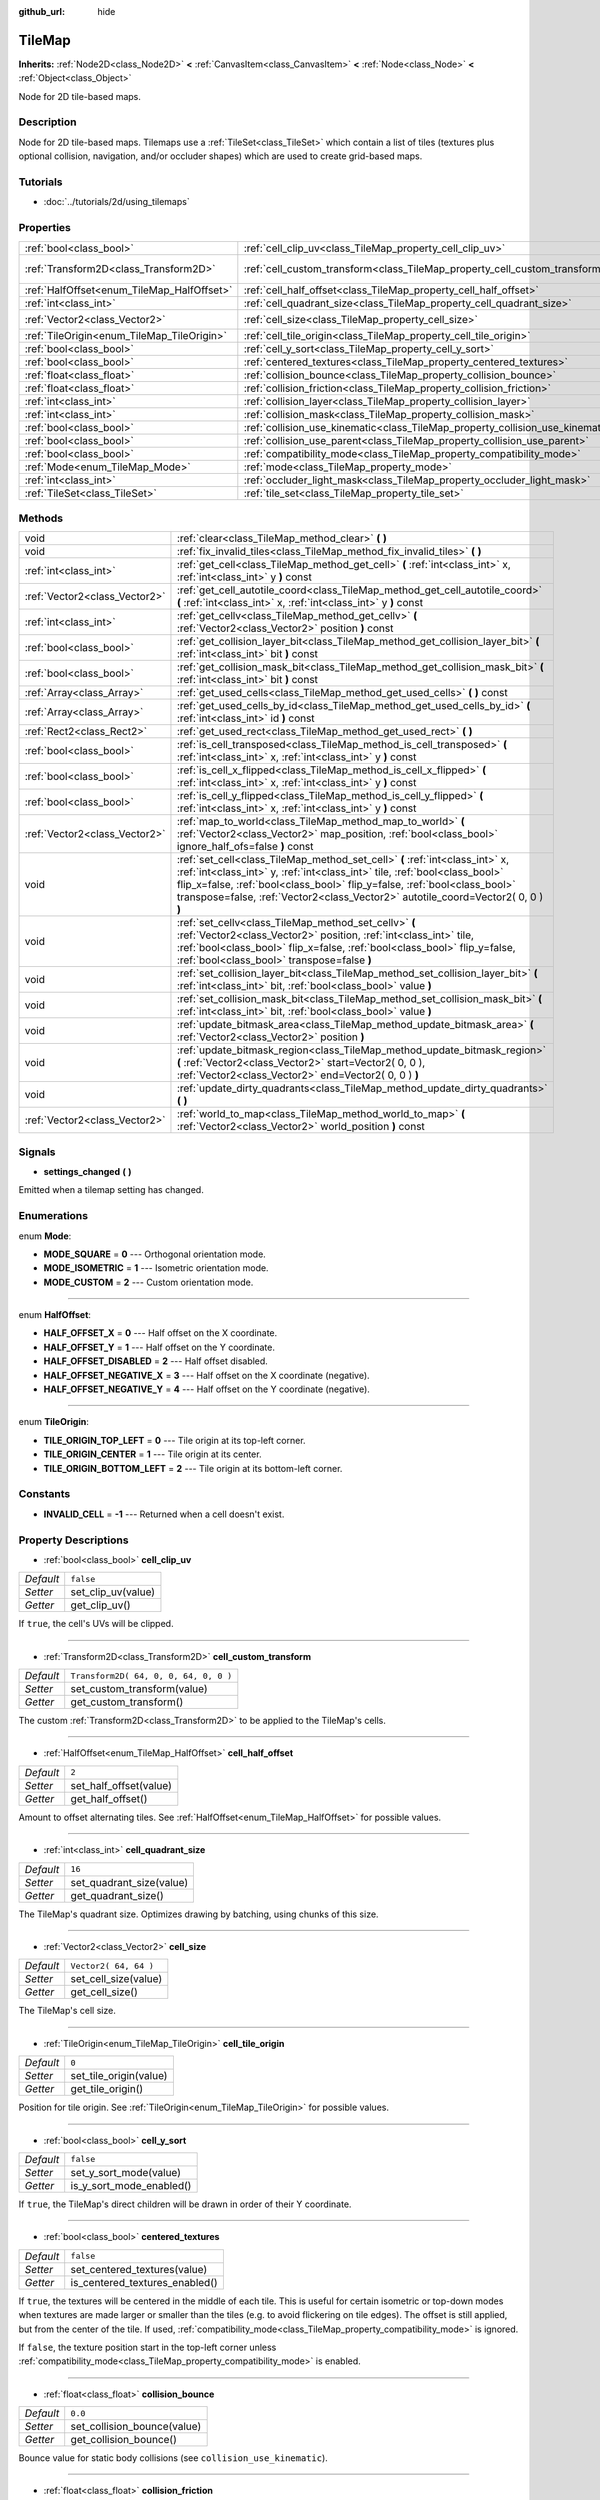 :github_url: hide

.. Generated automatically by doc/tools/makerst.py in Godot's source tree.
.. DO NOT EDIT THIS FILE, but the TileMap.xml source instead.
.. The source is found in doc/classes or modules/<name>/doc_classes.

.. _class_TileMap:

TileMap
=======

**Inherits:** :ref:`Node2D<class_Node2D>` **<** :ref:`CanvasItem<class_CanvasItem>` **<** :ref:`Node<class_Node>` **<** :ref:`Object<class_Object>`

Node for 2D tile-based maps.

Description
-----------

Node for 2D tile-based maps. Tilemaps use a :ref:`TileSet<class_TileSet>` which contain a list of tiles (textures plus optional collision, navigation, and/or occluder shapes) which are used to create grid-based maps.

Tutorials
---------

- :doc:`../tutorials/2d/using_tilemaps`

Properties
----------

+--------------------------------------------+--------------------------------------------------------------------------------+---------------------------------------+
| :ref:`bool<class_bool>`                    | :ref:`cell_clip_uv<class_TileMap_property_cell_clip_uv>`                       | ``false``                             |
+--------------------------------------------+--------------------------------------------------------------------------------+---------------------------------------+
| :ref:`Transform2D<class_Transform2D>`      | :ref:`cell_custom_transform<class_TileMap_property_cell_custom_transform>`     | ``Transform2D( 64, 0, 0, 64, 0, 0 )`` |
+--------------------------------------------+--------------------------------------------------------------------------------+---------------------------------------+
| :ref:`HalfOffset<enum_TileMap_HalfOffset>` | :ref:`cell_half_offset<class_TileMap_property_cell_half_offset>`               | ``2``                                 |
+--------------------------------------------+--------------------------------------------------------------------------------+---------------------------------------+
| :ref:`int<class_int>`                      | :ref:`cell_quadrant_size<class_TileMap_property_cell_quadrant_size>`           | ``16``                                |
+--------------------------------------------+--------------------------------------------------------------------------------+---------------------------------------+
| :ref:`Vector2<class_Vector2>`              | :ref:`cell_size<class_TileMap_property_cell_size>`                             | ``Vector2( 64, 64 )``                 |
+--------------------------------------------+--------------------------------------------------------------------------------+---------------------------------------+
| :ref:`TileOrigin<enum_TileMap_TileOrigin>` | :ref:`cell_tile_origin<class_TileMap_property_cell_tile_origin>`               | ``0``                                 |
+--------------------------------------------+--------------------------------------------------------------------------------+---------------------------------------+
| :ref:`bool<class_bool>`                    | :ref:`cell_y_sort<class_TileMap_property_cell_y_sort>`                         | ``false``                             |
+--------------------------------------------+--------------------------------------------------------------------------------+---------------------------------------+
| :ref:`bool<class_bool>`                    | :ref:`centered_textures<class_TileMap_property_centered_textures>`             | ``false``                             |
+--------------------------------------------+--------------------------------------------------------------------------------+---------------------------------------+
| :ref:`float<class_float>`                  | :ref:`collision_bounce<class_TileMap_property_collision_bounce>`               | ``0.0``                               |
+--------------------------------------------+--------------------------------------------------------------------------------+---------------------------------------+
| :ref:`float<class_float>`                  | :ref:`collision_friction<class_TileMap_property_collision_friction>`           | ``1.0``                               |
+--------------------------------------------+--------------------------------------------------------------------------------+---------------------------------------+
| :ref:`int<class_int>`                      | :ref:`collision_layer<class_TileMap_property_collision_layer>`                 | ``1``                                 |
+--------------------------------------------+--------------------------------------------------------------------------------+---------------------------------------+
| :ref:`int<class_int>`                      | :ref:`collision_mask<class_TileMap_property_collision_mask>`                   | ``1``                                 |
+--------------------------------------------+--------------------------------------------------------------------------------+---------------------------------------+
| :ref:`bool<class_bool>`                    | :ref:`collision_use_kinematic<class_TileMap_property_collision_use_kinematic>` | ``false``                             |
+--------------------------------------------+--------------------------------------------------------------------------------+---------------------------------------+
| :ref:`bool<class_bool>`                    | :ref:`collision_use_parent<class_TileMap_property_collision_use_parent>`       | ``false``                             |
+--------------------------------------------+--------------------------------------------------------------------------------+---------------------------------------+
| :ref:`bool<class_bool>`                    | :ref:`compatibility_mode<class_TileMap_property_compatibility_mode>`           | ``false``                             |
+--------------------------------------------+--------------------------------------------------------------------------------+---------------------------------------+
| :ref:`Mode<enum_TileMap_Mode>`             | :ref:`mode<class_TileMap_property_mode>`                                       | ``0``                                 |
+--------------------------------------------+--------------------------------------------------------------------------------+---------------------------------------+
| :ref:`int<class_int>`                      | :ref:`occluder_light_mask<class_TileMap_property_occluder_light_mask>`         | ``1``                                 |
+--------------------------------------------+--------------------------------------------------------------------------------+---------------------------------------+
| :ref:`TileSet<class_TileSet>`              | :ref:`tile_set<class_TileMap_property_tile_set>`                               |                                       |
+--------------------------------------------+--------------------------------------------------------------------------------+---------------------------------------+

Methods
-------

+-------------------------------+----------------------------------------------------------------------------------------------------------------------------------------------------------------------------------------------------------------------------------------------------------------------------------------------------------------------------+
| void                          | :ref:`clear<class_TileMap_method_clear>` **(** **)**                                                                                                                                                                                                                                                                       |
+-------------------------------+----------------------------------------------------------------------------------------------------------------------------------------------------------------------------------------------------------------------------------------------------------------------------------------------------------------------------+
| void                          | :ref:`fix_invalid_tiles<class_TileMap_method_fix_invalid_tiles>` **(** **)**                                                                                                                                                                                                                                               |
+-------------------------------+----------------------------------------------------------------------------------------------------------------------------------------------------------------------------------------------------------------------------------------------------------------------------------------------------------------------------+
| :ref:`int<class_int>`         | :ref:`get_cell<class_TileMap_method_get_cell>` **(** :ref:`int<class_int>` x, :ref:`int<class_int>` y **)** const                                                                                                                                                                                                          |
+-------------------------------+----------------------------------------------------------------------------------------------------------------------------------------------------------------------------------------------------------------------------------------------------------------------------------------------------------------------------+
| :ref:`Vector2<class_Vector2>` | :ref:`get_cell_autotile_coord<class_TileMap_method_get_cell_autotile_coord>` **(** :ref:`int<class_int>` x, :ref:`int<class_int>` y **)** const                                                                                                                                                                            |
+-------------------------------+----------------------------------------------------------------------------------------------------------------------------------------------------------------------------------------------------------------------------------------------------------------------------------------------------------------------------+
| :ref:`int<class_int>`         | :ref:`get_cellv<class_TileMap_method_get_cellv>` **(** :ref:`Vector2<class_Vector2>` position **)** const                                                                                                                                                                                                                  |
+-------------------------------+----------------------------------------------------------------------------------------------------------------------------------------------------------------------------------------------------------------------------------------------------------------------------------------------------------------------------+
| :ref:`bool<class_bool>`       | :ref:`get_collision_layer_bit<class_TileMap_method_get_collision_layer_bit>` **(** :ref:`int<class_int>` bit **)** const                                                                                                                                                                                                   |
+-------------------------------+----------------------------------------------------------------------------------------------------------------------------------------------------------------------------------------------------------------------------------------------------------------------------------------------------------------------------+
| :ref:`bool<class_bool>`       | :ref:`get_collision_mask_bit<class_TileMap_method_get_collision_mask_bit>` **(** :ref:`int<class_int>` bit **)** const                                                                                                                                                                                                     |
+-------------------------------+----------------------------------------------------------------------------------------------------------------------------------------------------------------------------------------------------------------------------------------------------------------------------------------------------------------------------+
| :ref:`Array<class_Array>`     | :ref:`get_used_cells<class_TileMap_method_get_used_cells>` **(** **)** const                                                                                                                                                                                                                                               |
+-------------------------------+----------------------------------------------------------------------------------------------------------------------------------------------------------------------------------------------------------------------------------------------------------------------------------------------------------------------------+
| :ref:`Array<class_Array>`     | :ref:`get_used_cells_by_id<class_TileMap_method_get_used_cells_by_id>` **(** :ref:`int<class_int>` id **)** const                                                                                                                                                                                                          |
+-------------------------------+----------------------------------------------------------------------------------------------------------------------------------------------------------------------------------------------------------------------------------------------------------------------------------------------------------------------------+
| :ref:`Rect2<class_Rect2>`     | :ref:`get_used_rect<class_TileMap_method_get_used_rect>` **(** **)**                                                                                                                                                                                                                                                       |
+-------------------------------+----------------------------------------------------------------------------------------------------------------------------------------------------------------------------------------------------------------------------------------------------------------------------------------------------------------------------+
| :ref:`bool<class_bool>`       | :ref:`is_cell_transposed<class_TileMap_method_is_cell_transposed>` **(** :ref:`int<class_int>` x, :ref:`int<class_int>` y **)** const                                                                                                                                                                                      |
+-------------------------------+----------------------------------------------------------------------------------------------------------------------------------------------------------------------------------------------------------------------------------------------------------------------------------------------------------------------------+
| :ref:`bool<class_bool>`       | :ref:`is_cell_x_flipped<class_TileMap_method_is_cell_x_flipped>` **(** :ref:`int<class_int>` x, :ref:`int<class_int>` y **)** const                                                                                                                                                                                        |
+-------------------------------+----------------------------------------------------------------------------------------------------------------------------------------------------------------------------------------------------------------------------------------------------------------------------------------------------------------------------+
| :ref:`bool<class_bool>`       | :ref:`is_cell_y_flipped<class_TileMap_method_is_cell_y_flipped>` **(** :ref:`int<class_int>` x, :ref:`int<class_int>` y **)** const                                                                                                                                                                                        |
+-------------------------------+----------------------------------------------------------------------------------------------------------------------------------------------------------------------------------------------------------------------------------------------------------------------------------------------------------------------------+
| :ref:`Vector2<class_Vector2>` | :ref:`map_to_world<class_TileMap_method_map_to_world>` **(** :ref:`Vector2<class_Vector2>` map_position, :ref:`bool<class_bool>` ignore_half_ofs=false **)** const                                                                                                                                                         |
+-------------------------------+----------------------------------------------------------------------------------------------------------------------------------------------------------------------------------------------------------------------------------------------------------------------------------------------------------------------------+
| void                          | :ref:`set_cell<class_TileMap_method_set_cell>` **(** :ref:`int<class_int>` x, :ref:`int<class_int>` y, :ref:`int<class_int>` tile, :ref:`bool<class_bool>` flip_x=false, :ref:`bool<class_bool>` flip_y=false, :ref:`bool<class_bool>` transpose=false, :ref:`Vector2<class_Vector2>` autotile_coord=Vector2( 0, 0 ) **)** |
+-------------------------------+----------------------------------------------------------------------------------------------------------------------------------------------------------------------------------------------------------------------------------------------------------------------------------------------------------------------------+
| void                          | :ref:`set_cellv<class_TileMap_method_set_cellv>` **(** :ref:`Vector2<class_Vector2>` position, :ref:`int<class_int>` tile, :ref:`bool<class_bool>` flip_x=false, :ref:`bool<class_bool>` flip_y=false, :ref:`bool<class_bool>` transpose=false **)**                                                                       |
+-------------------------------+----------------------------------------------------------------------------------------------------------------------------------------------------------------------------------------------------------------------------------------------------------------------------------------------------------------------------+
| void                          | :ref:`set_collision_layer_bit<class_TileMap_method_set_collision_layer_bit>` **(** :ref:`int<class_int>` bit, :ref:`bool<class_bool>` value **)**                                                                                                                                                                          |
+-------------------------------+----------------------------------------------------------------------------------------------------------------------------------------------------------------------------------------------------------------------------------------------------------------------------------------------------------------------------+
| void                          | :ref:`set_collision_mask_bit<class_TileMap_method_set_collision_mask_bit>` **(** :ref:`int<class_int>` bit, :ref:`bool<class_bool>` value **)**                                                                                                                                                                            |
+-------------------------------+----------------------------------------------------------------------------------------------------------------------------------------------------------------------------------------------------------------------------------------------------------------------------------------------------------------------------+
| void                          | :ref:`update_bitmask_area<class_TileMap_method_update_bitmask_area>` **(** :ref:`Vector2<class_Vector2>` position **)**                                                                                                                                                                                                    |
+-------------------------------+----------------------------------------------------------------------------------------------------------------------------------------------------------------------------------------------------------------------------------------------------------------------------------------------------------------------------+
| void                          | :ref:`update_bitmask_region<class_TileMap_method_update_bitmask_region>` **(** :ref:`Vector2<class_Vector2>` start=Vector2( 0, 0 ), :ref:`Vector2<class_Vector2>` end=Vector2( 0, 0 ) **)**                                                                                                                                |
+-------------------------------+----------------------------------------------------------------------------------------------------------------------------------------------------------------------------------------------------------------------------------------------------------------------------------------------------------------------------+
| void                          | :ref:`update_dirty_quadrants<class_TileMap_method_update_dirty_quadrants>` **(** **)**                                                                                                                                                                                                                                     |
+-------------------------------+----------------------------------------------------------------------------------------------------------------------------------------------------------------------------------------------------------------------------------------------------------------------------------------------------------------------------+
| :ref:`Vector2<class_Vector2>` | :ref:`world_to_map<class_TileMap_method_world_to_map>` **(** :ref:`Vector2<class_Vector2>` world_position **)** const                                                                                                                                                                                                      |
+-------------------------------+----------------------------------------------------------------------------------------------------------------------------------------------------------------------------------------------------------------------------------------------------------------------------------------------------------------------------+

Signals
-------

.. _class_TileMap_signal_settings_changed:

- **settings_changed** **(** **)**

Emitted when a tilemap setting has changed.

Enumerations
------------

.. _enum_TileMap_Mode:

.. _class_TileMap_constant_MODE_SQUARE:

.. _class_TileMap_constant_MODE_ISOMETRIC:

.. _class_TileMap_constant_MODE_CUSTOM:

enum **Mode**:

- **MODE_SQUARE** = **0** --- Orthogonal orientation mode.

- **MODE_ISOMETRIC** = **1** --- Isometric orientation mode.

- **MODE_CUSTOM** = **2** --- Custom orientation mode.

----

.. _enum_TileMap_HalfOffset:

.. _class_TileMap_constant_HALF_OFFSET_X:

.. _class_TileMap_constant_HALF_OFFSET_Y:

.. _class_TileMap_constant_HALF_OFFSET_DISABLED:

.. _class_TileMap_constant_HALF_OFFSET_NEGATIVE_X:

.. _class_TileMap_constant_HALF_OFFSET_NEGATIVE_Y:

enum **HalfOffset**:

- **HALF_OFFSET_X** = **0** --- Half offset on the X coordinate.

- **HALF_OFFSET_Y** = **1** --- Half offset on the Y coordinate.

- **HALF_OFFSET_DISABLED** = **2** --- Half offset disabled.

- **HALF_OFFSET_NEGATIVE_X** = **3** --- Half offset on the X coordinate (negative).

- **HALF_OFFSET_NEGATIVE_Y** = **4** --- Half offset on the Y coordinate (negative).

----

.. _enum_TileMap_TileOrigin:

.. _class_TileMap_constant_TILE_ORIGIN_TOP_LEFT:

.. _class_TileMap_constant_TILE_ORIGIN_CENTER:

.. _class_TileMap_constant_TILE_ORIGIN_BOTTOM_LEFT:

enum **TileOrigin**:

- **TILE_ORIGIN_TOP_LEFT** = **0** --- Tile origin at its top-left corner.

- **TILE_ORIGIN_CENTER** = **1** --- Tile origin at its center.

- **TILE_ORIGIN_BOTTOM_LEFT** = **2** --- Tile origin at its bottom-left corner.

Constants
---------

.. _class_TileMap_constant_INVALID_CELL:

- **INVALID_CELL** = **-1** --- Returned when a cell doesn't exist.

Property Descriptions
---------------------

.. _class_TileMap_property_cell_clip_uv:

- :ref:`bool<class_bool>` **cell_clip_uv**

+-----------+--------------------+
| *Default* | ``false``          |
+-----------+--------------------+
| *Setter*  | set_clip_uv(value) |
+-----------+--------------------+
| *Getter*  | get_clip_uv()      |
+-----------+--------------------+

If ``true``, the cell's UVs will be clipped.

----

.. _class_TileMap_property_cell_custom_transform:

- :ref:`Transform2D<class_Transform2D>` **cell_custom_transform**

+-----------+---------------------------------------+
| *Default* | ``Transform2D( 64, 0, 0, 64, 0, 0 )`` |
+-----------+---------------------------------------+
| *Setter*  | set_custom_transform(value)           |
+-----------+---------------------------------------+
| *Getter*  | get_custom_transform()                |
+-----------+---------------------------------------+

The custom :ref:`Transform2D<class_Transform2D>` to be applied to the TileMap's cells.

----

.. _class_TileMap_property_cell_half_offset:

- :ref:`HalfOffset<enum_TileMap_HalfOffset>` **cell_half_offset**

+-----------+------------------------+
| *Default* | ``2``                  |
+-----------+------------------------+
| *Setter*  | set_half_offset(value) |
+-----------+------------------------+
| *Getter*  | get_half_offset()      |
+-----------+------------------------+

Amount to offset alternating tiles. See :ref:`HalfOffset<enum_TileMap_HalfOffset>` for possible values.

----

.. _class_TileMap_property_cell_quadrant_size:

- :ref:`int<class_int>` **cell_quadrant_size**

+-----------+--------------------------+
| *Default* | ``16``                   |
+-----------+--------------------------+
| *Setter*  | set_quadrant_size(value) |
+-----------+--------------------------+
| *Getter*  | get_quadrant_size()      |
+-----------+--------------------------+

The TileMap's quadrant size. Optimizes drawing by batching, using chunks of this size.

----

.. _class_TileMap_property_cell_size:

- :ref:`Vector2<class_Vector2>` **cell_size**

+-----------+-----------------------+
| *Default* | ``Vector2( 64, 64 )`` |
+-----------+-----------------------+
| *Setter*  | set_cell_size(value)  |
+-----------+-----------------------+
| *Getter*  | get_cell_size()       |
+-----------+-----------------------+

The TileMap's cell size.

----

.. _class_TileMap_property_cell_tile_origin:

- :ref:`TileOrigin<enum_TileMap_TileOrigin>` **cell_tile_origin**

+-----------+------------------------+
| *Default* | ``0``                  |
+-----------+------------------------+
| *Setter*  | set_tile_origin(value) |
+-----------+------------------------+
| *Getter*  | get_tile_origin()      |
+-----------+------------------------+

Position for tile origin. See :ref:`TileOrigin<enum_TileMap_TileOrigin>` for possible values.

----

.. _class_TileMap_property_cell_y_sort:

- :ref:`bool<class_bool>` **cell_y_sort**

+-----------+--------------------------+
| *Default* | ``false``                |
+-----------+--------------------------+
| *Setter*  | set_y_sort_mode(value)   |
+-----------+--------------------------+
| *Getter*  | is_y_sort_mode_enabled() |
+-----------+--------------------------+

If ``true``, the TileMap's direct children will be drawn in order of their Y coordinate.

----

.. _class_TileMap_property_centered_textures:

- :ref:`bool<class_bool>` **centered_textures**

+-----------+--------------------------------+
| *Default* | ``false``                      |
+-----------+--------------------------------+
| *Setter*  | set_centered_textures(value)   |
+-----------+--------------------------------+
| *Getter*  | is_centered_textures_enabled() |
+-----------+--------------------------------+

If ``true``, the textures will be centered in the middle of each tile. This is useful for certain isometric or top-down modes when textures are made larger or smaller than the tiles (e.g. to avoid flickering on tile edges). The offset is still applied, but from the center of the tile. If used, :ref:`compatibility_mode<class_TileMap_property_compatibility_mode>` is ignored.

If ``false``, the texture position start in the top-left corner unless :ref:`compatibility_mode<class_TileMap_property_compatibility_mode>` is enabled.

----

.. _class_TileMap_property_collision_bounce:

- :ref:`float<class_float>` **collision_bounce**

+-----------+-----------------------------+
| *Default* | ``0.0``                     |
+-----------+-----------------------------+
| *Setter*  | set_collision_bounce(value) |
+-----------+-----------------------------+
| *Getter*  | get_collision_bounce()      |
+-----------+-----------------------------+

Bounce value for static body collisions (see ``collision_use_kinematic``).

----

.. _class_TileMap_property_collision_friction:

- :ref:`float<class_float>` **collision_friction**

+-----------+-------------------------------+
| *Default* | ``1.0``                       |
+-----------+-------------------------------+
| *Setter*  | set_collision_friction(value) |
+-----------+-------------------------------+
| *Getter*  | get_collision_friction()      |
+-----------+-------------------------------+

Friction value for static body collisions (see ``collision_use_kinematic``).

----

.. _class_TileMap_property_collision_layer:

- :ref:`int<class_int>` **collision_layer**

+-----------+----------------------------+
| *Default* | ``1``                      |
+-----------+----------------------------+
| *Setter*  | set_collision_layer(value) |
+-----------+----------------------------+
| *Getter*  | get_collision_layer()      |
+-----------+----------------------------+

The collision layer(s) for all colliders in the TileMap.

----

.. _class_TileMap_property_collision_mask:

- :ref:`int<class_int>` **collision_mask**

+-----------+---------------------------+
| *Default* | ``1``                     |
+-----------+---------------------------+
| *Setter*  | set_collision_mask(value) |
+-----------+---------------------------+
| *Getter*  | get_collision_mask()      |
+-----------+---------------------------+

The collision mask(s) for all colliders in the TileMap.

----

.. _class_TileMap_property_collision_use_kinematic:

- :ref:`bool<class_bool>` **collision_use_kinematic**

+-----------+------------------------------------+
| *Default* | ``false``                          |
+-----------+------------------------------------+
| *Setter*  | set_collision_use_kinematic(value) |
+-----------+------------------------------------+
| *Getter*  | get_collision_use_kinematic()      |
+-----------+------------------------------------+

If ``true``, TileMap collisions will be handled as a kinematic body. If ``false``, collisions will be handled as static body.

----

.. _class_TileMap_property_collision_use_parent:

- :ref:`bool<class_bool>` **collision_use_parent**

+-----------+---------------------------------+
| *Default* | ``false``                       |
+-----------+---------------------------------+
| *Setter*  | set_collision_use_parent(value) |
+-----------+---------------------------------+
| *Getter*  | get_collision_use_parent()      |
+-----------+---------------------------------+

If ``true``, this tilemap's collision shape will be added to the collision shape of the parent. The parent has to be a :ref:`CollisionObject2D<class_CollisionObject2D>`.

----

.. _class_TileMap_property_compatibility_mode:

- :ref:`bool<class_bool>` **compatibility_mode**

+-----------+---------------------------------+
| *Default* | ``false``                       |
+-----------+---------------------------------+
| *Setter*  | set_compatibility_mode(value)   |
+-----------+---------------------------------+
| *Getter*  | is_compatibility_mode_enabled() |
+-----------+---------------------------------+

If ``true``, the compatibility with the tilemaps made in Godot 3.1 or earlier is maintained (textures move when the tile origin changes and rotate if the texture size is not homogeneous). This mode presents problems when doing ``flip_h``, ``flip_v`` and ``transpose`` tile operations on non-homogeneous isometric tiles (e.g. 2:1), in which the texture could not coincide with the collision, thus it is not recommended for isometric or non-square tiles.

If ``false``, the textures do not move when doing ``flip_h``, ``flip_v`` operations if no offset is used, nor when changing the tile origin.

The compatibility mode doesn't work with the :ref:`centered_textures<class_TileMap_property_centered_textures>` option, because displacing textures with the :ref:`cell_tile_origin<class_TileMap_property_cell_tile_origin>` option or in irregular tiles is not relevant when centering those textures.

----

.. _class_TileMap_property_mode:

- :ref:`Mode<enum_TileMap_Mode>` **mode**

+-----------+-----------------+
| *Default* | ``0``           |
+-----------+-----------------+
| *Setter*  | set_mode(value) |
+-----------+-----------------+
| *Getter*  | get_mode()      |
+-----------+-----------------+

The TileMap orientation mode. See :ref:`Mode<enum_TileMap_Mode>` for possible values.

----

.. _class_TileMap_property_occluder_light_mask:

- :ref:`int<class_int>` **occluder_light_mask**

+-----------+--------------------------------+
| *Default* | ``1``                          |
+-----------+--------------------------------+
| *Setter*  | set_occluder_light_mask(value) |
+-----------+--------------------------------+
| *Getter*  | get_occluder_light_mask()      |
+-----------+--------------------------------+

The light mask assigned to all light occluders in the TileMap. The TileSet's light occluders will cast shadows only from Light2D(s) that have the same light mask(s).

----

.. _class_TileMap_property_tile_set:

- :ref:`TileSet<class_TileSet>` **tile_set**

+----------+--------------------+
| *Setter* | set_tileset(value) |
+----------+--------------------+
| *Getter* | get_tileset()      |
+----------+--------------------+

The assigned :ref:`TileSet<class_TileSet>`.

Method Descriptions
-------------------

.. _class_TileMap_method_clear:

- void **clear** **(** **)**

Clears all cells.

----

.. _class_TileMap_method_fix_invalid_tiles:

- void **fix_invalid_tiles** **(** **)**

Clears cells that do not exist in the tileset.

----

.. _class_TileMap_method_get_cell:

- :ref:`int<class_int>` **get_cell** **(** :ref:`int<class_int>` x, :ref:`int<class_int>` y **)** const

Returns the tile index of the given cell. If no tile exists in the cell, returns :ref:`INVALID_CELL<class_TileMap_constant_INVALID_CELL>`.

----

.. _class_TileMap_method_get_cell_autotile_coord:

- :ref:`Vector2<class_Vector2>` **get_cell_autotile_coord** **(** :ref:`int<class_int>` x, :ref:`int<class_int>` y **)** const

Returns the coordinate of the autotile variation in the tileset. Returns a zero vector if the cell doesn't have autotiling.

----

.. _class_TileMap_method_get_cellv:

- :ref:`int<class_int>` **get_cellv** **(** :ref:`Vector2<class_Vector2>` position **)** const

Returns the tile index of the cell given by a Vector2. If no tile exists in the cell, returns :ref:`INVALID_CELL<class_TileMap_constant_INVALID_CELL>`.

----

.. _class_TileMap_method_get_collision_layer_bit:

- :ref:`bool<class_bool>` **get_collision_layer_bit** **(** :ref:`int<class_int>` bit **)** const

Returns ``true`` if the given collision layer bit is set.

----

.. _class_TileMap_method_get_collision_mask_bit:

- :ref:`bool<class_bool>` **get_collision_mask_bit** **(** :ref:`int<class_int>` bit **)** const

Returns ``true`` if the given collision mask bit is set.

----

.. _class_TileMap_method_get_used_cells:

- :ref:`Array<class_Array>` **get_used_cells** **(** **)** const

Returns a :ref:`Vector2<class_Vector2>` array with the positions of all cells containing a tile from the tileset (i.e. a tile index different from ``-1``).

----

.. _class_TileMap_method_get_used_cells_by_id:

- :ref:`Array<class_Array>` **get_used_cells_by_id** **(** :ref:`int<class_int>` id **)** const

Returns an array of all cells with the given tile ``id``.

----

.. _class_TileMap_method_get_used_rect:

- :ref:`Rect2<class_Rect2>` **get_used_rect** **(** **)**

Returns a rectangle enclosing the used (non-empty) tiles of the map.

----

.. _class_TileMap_method_is_cell_transposed:

- :ref:`bool<class_bool>` **is_cell_transposed** **(** :ref:`int<class_int>` x, :ref:`int<class_int>` y **)** const

Returns ``true`` if the given cell is transposed, i.e. the X and Y axes are swapped.

----

.. _class_TileMap_method_is_cell_x_flipped:

- :ref:`bool<class_bool>` **is_cell_x_flipped** **(** :ref:`int<class_int>` x, :ref:`int<class_int>` y **)** const

Returns ``true`` if the given cell is flipped in the X axis.

----

.. _class_TileMap_method_is_cell_y_flipped:

- :ref:`bool<class_bool>` **is_cell_y_flipped** **(** :ref:`int<class_int>` x, :ref:`int<class_int>` y **)** const

Returns ``true`` if the given cell is flipped in the Y axis.

----

.. _class_TileMap_method_map_to_world:

- :ref:`Vector2<class_Vector2>` **map_to_world** **(** :ref:`Vector2<class_Vector2>` map_position, :ref:`bool<class_bool>` ignore_half_ofs=false **)** const

Returns the global position corresponding to the given tilemap (grid-based) coordinates.

Optionally, the tilemap's half offset can be ignored.

----

.. _class_TileMap_method_set_cell:

- void **set_cell** **(** :ref:`int<class_int>` x, :ref:`int<class_int>` y, :ref:`int<class_int>` tile, :ref:`bool<class_bool>` flip_x=false, :ref:`bool<class_bool>` flip_y=false, :ref:`bool<class_bool>` transpose=false, :ref:`Vector2<class_Vector2>` autotile_coord=Vector2( 0, 0 ) **)**

Sets the tile index for the cell given by a Vector2.

An index of ``-1`` clears the cell.

Optionally, the tile can also be flipped, transposed, or given autotile coordinates.

**Note:** Data such as navigation polygons and collision shapes are not immediately updated for performance reasons.

If you need these to be immediately updated, you can call :ref:`update_dirty_quadrants<class_TileMap_method_update_dirty_quadrants>`.

Overriding this method also overrides it internally, allowing custom logic to be implemented when tiles are placed/removed:

::

    func set_cell(x, y, tile, flip_x, flip_y, transpose, autotile_coord)
        # Write your custom logic here.
        # To call the default method:
        .set_cell(x, y, tile, flip_x, flip_y, transpose, autotile_coord)

----

.. _class_TileMap_method_set_cellv:

- void **set_cellv** **(** :ref:`Vector2<class_Vector2>` position, :ref:`int<class_int>` tile, :ref:`bool<class_bool>` flip_x=false, :ref:`bool<class_bool>` flip_y=false, :ref:`bool<class_bool>` transpose=false **)**

Sets the tile index for the given cell.

An index of ``-1`` clears the cell.

Optionally, the tile can also be flipped or transposed.

**Note:** Data such as navigation polygons and collision shapes are not immediately updated for performance reasons.

If you need these to be immediately updated, you can call :ref:`update_dirty_quadrants<class_TileMap_method_update_dirty_quadrants>`.

----

.. _class_TileMap_method_set_collision_layer_bit:

- void **set_collision_layer_bit** **(** :ref:`int<class_int>` bit, :ref:`bool<class_bool>` value **)**

Sets the given collision layer bit.

----

.. _class_TileMap_method_set_collision_mask_bit:

- void **set_collision_mask_bit** **(** :ref:`int<class_int>` bit, :ref:`bool<class_bool>` value **)**

Sets the given collision mask bit.

----

.. _class_TileMap_method_update_bitmask_area:

- void **update_bitmask_area** **(** :ref:`Vector2<class_Vector2>` position **)**

Applies autotiling rules to the cell (and its adjacent cells) referenced by its grid-based X and Y coordinates.

----

.. _class_TileMap_method_update_bitmask_region:

- void **update_bitmask_region** **(** :ref:`Vector2<class_Vector2>` start=Vector2( 0, 0 ), :ref:`Vector2<class_Vector2>` end=Vector2( 0, 0 ) **)**

Applies autotiling rules to the cells in the given region (specified by grid-based X and Y coordinates).

Calling with invalid (or missing) parameters applies autotiling rules for the entire tilemap.

----

.. _class_TileMap_method_update_dirty_quadrants:

- void **update_dirty_quadrants** **(** **)**

Updates the tile map's quadrants, allowing things such as navigation and collision shapes to be immediately used if modified.

----

.. _class_TileMap_method_world_to_map:

- :ref:`Vector2<class_Vector2>` **world_to_map** **(** :ref:`Vector2<class_Vector2>` world_position **)** const

Returns the tilemap (grid-based) coordinates corresponding to the given local position.

